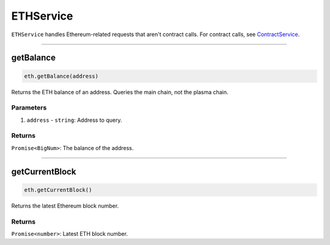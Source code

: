 ==========
ETHService
==========

``ETHService`` handles Ethereum-related requests that aren't contract calls.
For contract calls, see ContractService_.

------------------------------------------------------------------------------

getBalance
==========

.. code-block:: javascript

    eth.getBalance(address)

Returns the ETH balance of an address.
Queries the main chain, not the plasma chain.

----------
Parameters
----------

1. ``address`` - ``string``: Address to query.

-------
Returns
-------

``Promise<BigNum>``: The balance of the address.

------------------------------------------------------------------------------

getCurrentBlock
===============

.. code-block:: javascript

    eth.getCurrentBlock()

Returns the latest Ethereum block number.

-------
Returns
-------

``Promise<number>``: Latest ETH block number.


.. _ContractService: services/contract.html
